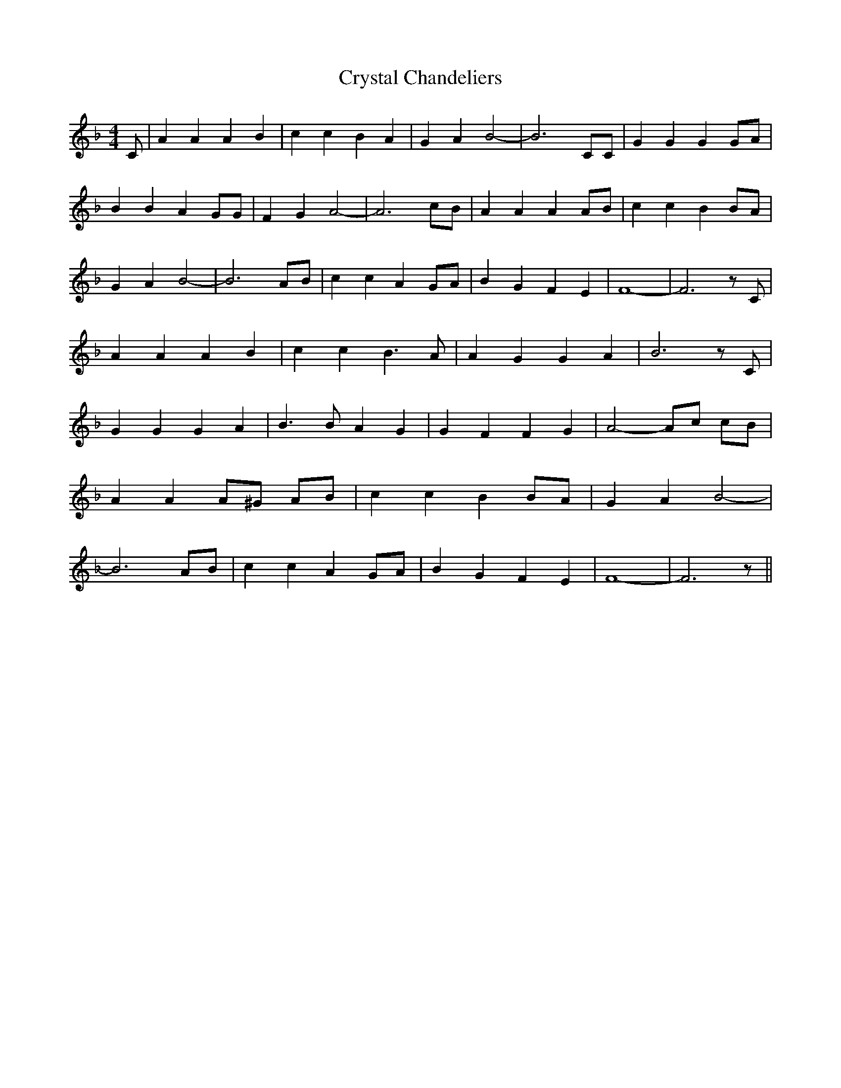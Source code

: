 % Generated more or less automatically by swtoabc by Erich Rickheit KSC
X:1
T:Crystal Chandeliers
M:4/4
L:1/4
K:F
 C/2| A A A B| c c B A| G A B2-| B3 C/2C/2| G G G G/2A/2| B B A G/2G/2|\
 F G A2-| A3 c/2B/2| A A A A/2B/2| c c B B/2A/2| G A B2-| B3A/2-B/2|\
 c c A G/2A/2| B G F E| F4-| F3 z/2 C/2| A A A B| c c B3/2 A/2| A G G A|\
 B3 z/2 C/2| G G G A| B3/2 B/2 A G| G F F G| A2- A/2c/2 c/2B/2| A A A/2^G/2 A/2B/2|\
 c c B B/2A/2| G A B2-| B3 A/2B/2| c c A G/2A/2| B G F E| F4-| F3 z/2||\


